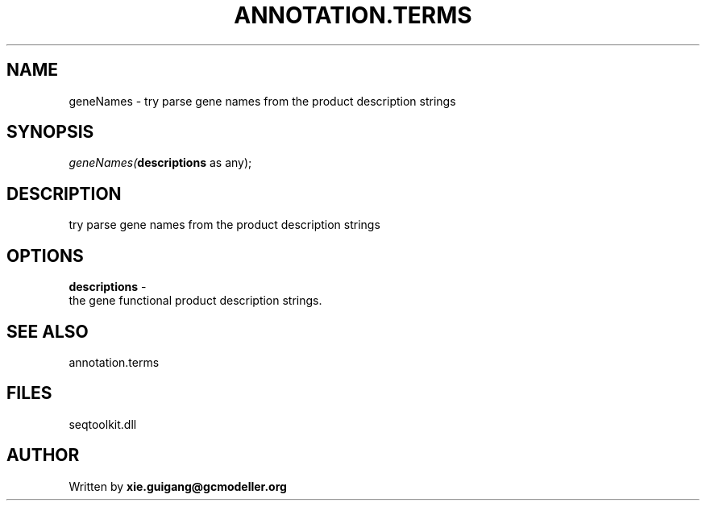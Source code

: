 .\" man page create by R# package system.
.TH ANNOTATION.TERMS 2 2000-1月 "geneNames" "geneNames"
.SH NAME
geneNames \- try parse gene names from the product description strings
.SH SYNOPSIS
\fIgeneNames(\fBdescriptions\fR as any);\fR
.SH DESCRIPTION
.PP
try parse gene names from the product description strings
.PP
.SH OPTIONS
.PP
\fBdescriptions\fB \fR\- 
 the gene functional product description strings.
. 
.PP
.SH SEE ALSO
annotation.terms
.SH FILES
.PP
seqtoolkit.dll
.PP
.SH AUTHOR
Written by \fBxie.guigang@gcmodeller.org\fR
